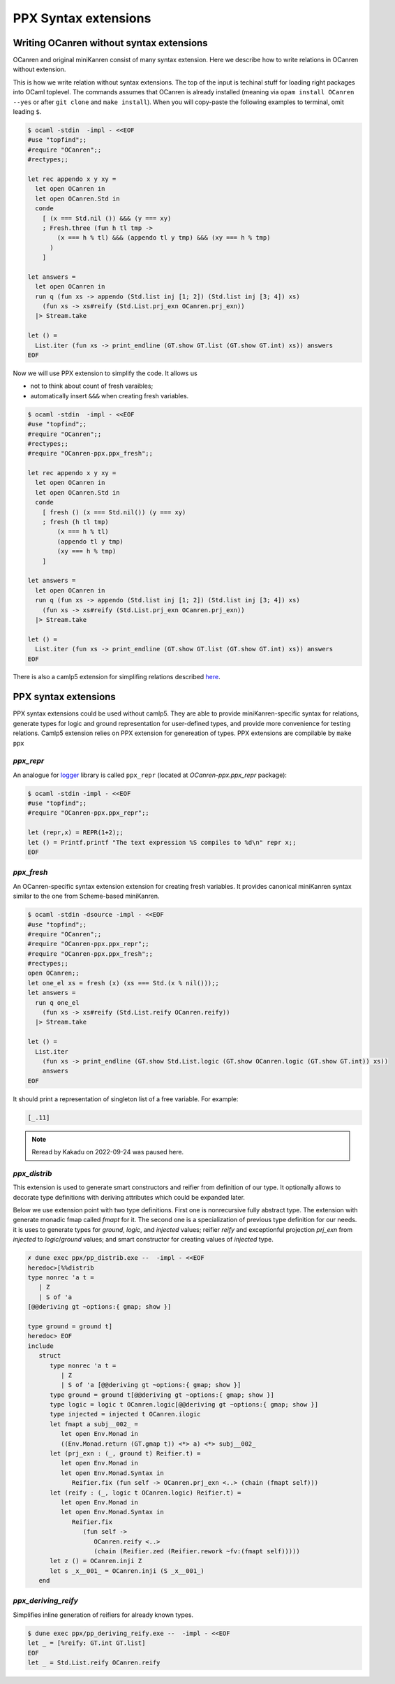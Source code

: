 *********************
PPX Syntax extensions
*********************

.. _without-syntax-extensions:

Writing OCanren **without** syntax extensions
=============================================

OCanren and original miniKanren consist of many syntax extension.
Here we describe how to write relations in OCanren without extension.

This is how we write relation without syntax extensions. The top of the input is techinal stuff for loading right packages into OCaml toplevel. The commands assumes that OCanren is already installed (meaning via ``opam install OCanren --yes`` or after ``git clone`` and ``make install``). When you will copy-paste the following examples to terminal, omit leading ``$``.

.. code-block::

  $ ocaml -stdin  -impl - <<EOF
  #use "topfind";;
  #require "OCanren";;
  #rectypes;;

  let rec appendo x y xy =
    let open OCanren in
    let open OCanren.Std in
    conde
      [ (x === Std.nil ()) &&& (y === xy)
      ; Fresh.three (fun h tl tmp ->
          (x === h % tl) &&& (appendo tl y tmp) &&& (xy === h % tmp)
        )
      ]

  let answers =
    let open OCanren in
    run q (fun xs -> appendo (Std.list inj [1; 2]) (Std.list inj [3; 4]) xs)
      (fun xs -> xs#reify (Std.List.prj_exn OCanren.prj_exn))
    |> Stream.take

  let () =
    List.iter (fun xs -> print_endline (GT.show GT.list (GT.show GT.int) xs)) answers
  EOF

Now we will use PPX extension to simplify the code. It allows us

* not to think about count of fresh varaibles;
* automatically insert ``&&&`` when creating fresh variables.

.. code-block::

  $ ocaml -stdin  -impl - <<EOF
  #use "topfind";;
  #require "OCanren";;
  #rectypes;;
  #require "OCanren-ppx.ppx_fresh";;

  let rec appendo x y xy =
    let open OCanren in
    let open OCanren.Std in
    conde
      [ fresh () (x === Std.nil()) (y === xy)
      ; fresh (h tl tmp)
          (x === h % tl)
          (appendo tl y tmp)
          (xy === h % tmp)
      ]

  let answers =
    let open OCanren in
    run q (fun xs -> appendo (Std.list inj [1; 2]) (Std.list inj [3; 4]) xs)
      (fun xs -> xs#reify (Std.List.prj_exn OCanren.prj_exn))
    |> Stream.take

  let () =
    List.iter (fun xs -> print_endline (GT.show GT.list (GT.show GT.int) xs)) answers
  EOF

There is also a camlp5 extension for simplifing relations described `here <./camlp5.html>`__.



PPX syntax extensions
=====================

PPX syntax extensions could be used without camlp5.
They are able to provide miniKanren-specific syntax for relations,
generate types for logic and ground representation for user-defined types,
and provide more convenience for testing relations.
Camlp5 extension relies on PPX extension for genereation of types.
PPX extensions are compilable by ``make ppx``


`ppx_repr`
~~~~~~~~~~

An analogue for `logger <https://opam.ocaml.org/packages/logger-p5>`__ library is called ``ppx_repr`` (located at `OCanren-ppx.ppx_repr` package):

.. code-block::

  $ ocaml -stdin -impl - <<EOF
  #use "topfind";;
  #require "OCanren-ppx.ppx_repr";;

  let (repr,x) = REPR(1+2);;
  let () = Printf.printf "The text expression %S compiles to %d\n" repr x;;
  EOF

`ppx_fresh`
~~~~~~~~~~~

An OCanren-specific syntax extension  extension for creating fresh variables.
It provides canonical miniKanren syntax similar to the one from Scheme-based miniKanren.

.. code-block::

  $ ocaml -stdin -dsource -impl - <<EOF
  #use "topfind";;
  #require "OCanren";;
  #require "OCanren-ppx.ppx_repr";;
  #require "OCanren-ppx.ppx_fresh";;
  #rectypes;;
  open OCanren;;
  let one_el xs = fresh (x) (xs === Std.(x % nil()));;
  let answers =
    run q one_el
      (fun xs -> xs#reify (Std.List.reify OCanren.reify))
    |> Stream.take

  let () =
    List.iter
      (fun xs -> print_endline (GT.show Std.List.logic (GT.show OCanren.logic (GT.show GT.int)) xs))
      answers
  EOF

It should print a representation of singleton list of a free variable. For example:

.. code-block::

   [_.11]

.. note::

  Reread by Kakadu on 2022-09-24 was paused here.

`ppx_distrib`
~~~~~~~~~~~~~

This extension is used to generate smart constructors and reifier from definition of our type. It optionally allows to decorate type definitions with deriving attributes which could be expanded later.

Below we use extension point with two type definitions. First one is nonrecursive fully abstract type. The extension with generate monadic fmap called `fmapt` for it. The second one is a specialization of previous type definition for our needs. it is uses to generate types for `ground`, `logic`, and `injected` values; reifier `reify` and exceptionful projection `prj_exn` from `injected` to `logic`/`ground` values; and smart constructor for creating values of `injected` type.

.. code-block::

   ✗ dune exec ppx/pp_distrib.exe --  -impl - <<EOF
   heredoc>[%%distrib
   type nonrec 'a t =
      | Z
      | S of 'a
   [@@deriving gt ~options:{ gmap; show }]

   type ground = ground t]
   heredoc> EOF
   include
      struct
         type nonrec 'a t =
            | Z
            | S of 'a [@@deriving gt ~options:{ gmap; show }]
         type ground = ground t[@@deriving gt ~options:{ gmap; show }]
         type logic = logic t OCanren.logic[@@deriving gt ~options:{ gmap; show }]
         type injected = injected t OCanren.ilogic
         let fmapt a subj__002_ =
            let open Env.Monad in
            ((Env.Monad.return (GT.gmap t)) <*> a) <*> subj__002_
         let (prj_exn : (_, ground t) Reifier.t) =
            let open Env.Monad in
            let open Env.Monad.Syntax in
               Reifier.fix (fun self -> OCanren.prj_exn <..> (chain (fmapt self)))
         let (reify : (_, logic t OCanren.logic) Reifier.t) =
            let open Env.Monad in
            let open Env.Monad.Syntax in
               Reifier.fix
                  (fun self ->
                     OCanren.reify <..>
                     (chain (Reifier.zed (Reifier.rework ~fv:(fmapt self)))))
         let z () = OCanren.inji Z
         let s _x__001_ = OCanren.inji (S _x__001_)
      end

`ppx_deriving_reify`
~~~~~~~~~~~~~~~~~~~~

Simplifies inline generation of reifiers for already known types.

.. code-block::

   $ dune exec ppx/pp_deriving_reify.exe --  -impl - <<EOF
   let _ = [%reify: GT.int GT.list]
   EOF
   let _ = Std.List.reify OCanren.reify
